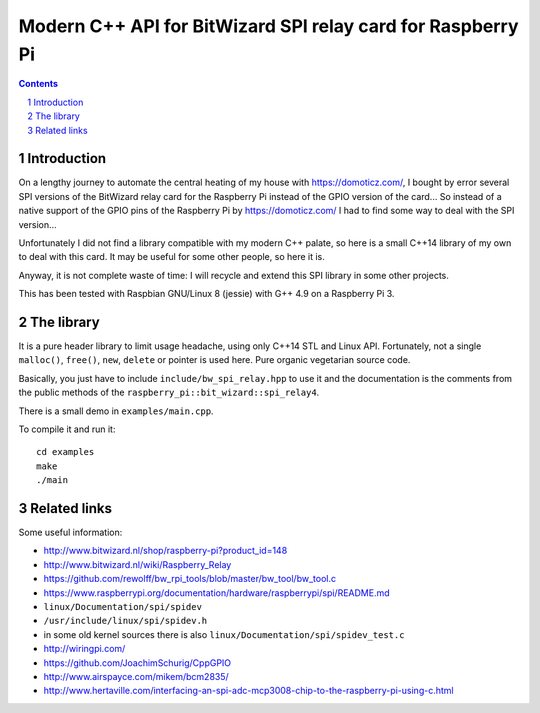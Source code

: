 Modern C++ API for BitWizard SPI relay card for Raspberry Pi
++++++++++++++++++++++++++++++++++++++++++++++++++++++++++++

.. section-numbering::

.. contents::


Introduction
------------

On a lengthy journey to automate the central heating of my house with
https://domoticz.com/, I bought by error several SPI versions of the
BitWizard relay card for the Raspberry Pi instead of the GPIO version of
the card... So instead of a native support of the GPIO pins of the
Raspberry Pi by https://domoticz.com/ I had to find some way to deal with
the SPI version...

Unfortunately I did not find a library compatible with my modern C++
palate, so here is a small C++14 library of my own to deal with this card.
It may be useful for some other people, so here it is.

Anyway, it is not complete waste of time: I will recycle and extend this
SPI library in some other projects.

This has been tested with Raspbian GNU/Linux 8 (jessie) with G++ 4.9 on a
Raspberry Pi 3.


The library
-----------

It is a pure header library to limit usage headache, using only C++14 STL
and Linux API. Fortunately, not a single ``malloc()``, ``free()``,
``new``, ``delete`` or pointer is used here. Pure organic vegetarian
source code.

Basically, you just have to include ``include/bw_spi_relay.hpp`` to use it
and the documentation is the comments from the public methods of the
``raspberry_pi::bit_wizard::spi_relay4``.

There is a small demo in ``examples/main.cpp``.

To compile it and run it: ::

  cd examples
  make
  ./main


Related links
-------------

Some useful information:

- http://www.bitwizard.nl/shop/raspberry-pi?product_id=148

- http://www.bitwizard.nl/wiki/Raspberry_Relay

- https://github.com/rewolff/bw_rpi_tools/blob/master/bw_tool/bw_tool.c

- https://www.raspberrypi.org/documentation/hardware/raspberrypi/spi/README.md

- ``linux/Documentation/spi/spidev``

- ``/usr/include/linux/spi/spidev.h``

- in some old kernel sources there is also
  ``linux/Documentation/spi/spidev_test.c``

- http://wiringpi.com/

- https://github.com/JoachimSchurig/CppGPIO

- http://www.airspayce.com/mikem/bcm2835/

- http://www.hertaville.com/interfacing-an-spi-adc-mcp3008-chip-to-the-raspberry-pi-using-c.html


..
    # Some Emacs stuff:
    ### Local Variables:
    ### mode: rst
    ### minor-mode: flyspell
    ### ispell-local-dictionary: "american"
    ### End:
